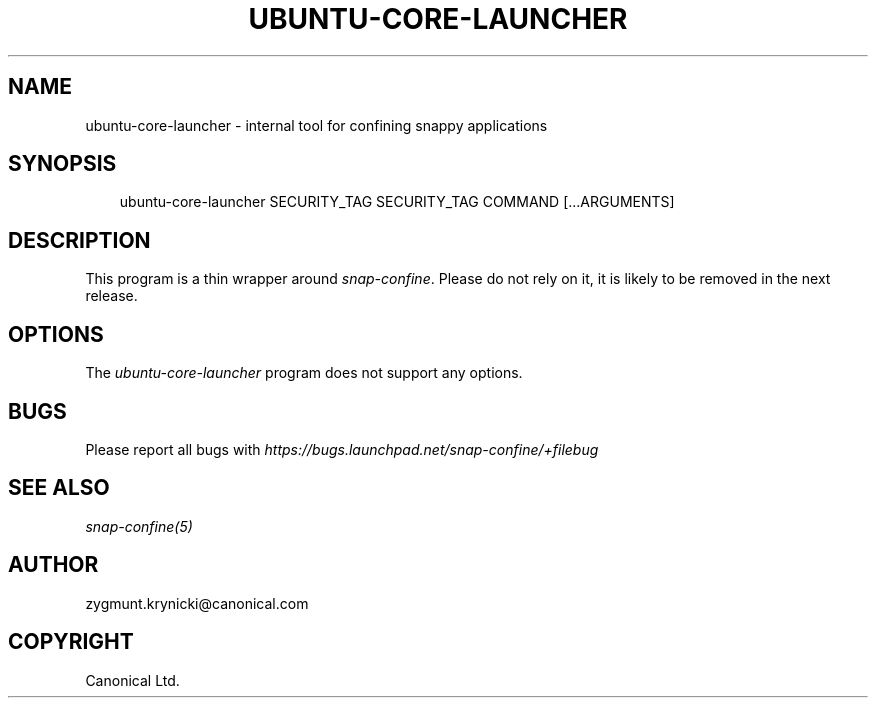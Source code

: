 .\" Man page generated from reStructuredText.
.
.TH UBUNTU-CORE-LAUNCHER 1 "2016-06-27" "1.0.33" "snappy"
.SH NAME
ubuntu-core-launcher \- internal tool for confining snappy applications
.
.nr rst2man-indent-level 0
.
.de1 rstReportMargin
\\$1 \\n[an-margin]
level \\n[rst2man-indent-level]
level margin: \\n[rst2man-indent\\n[rst2man-indent-level]]
-
\\n[rst2man-indent0]
\\n[rst2man-indent1]
\\n[rst2man-indent2]
..
.de1 INDENT
.\" .rstReportMargin pre:
. RS \\$1
. nr rst2man-indent\\n[rst2man-indent-level] \\n[an-margin]
. nr rst2man-indent-level +1
.\" .rstReportMargin post:
..
.de UNINDENT
. RE
.\" indent \\n[an-margin]
.\" old: \\n[rst2man-indent\\n[rst2man-indent-level]]
.nr rst2man-indent-level -1
.\" new: \\n[rst2man-indent\\n[rst2man-indent-level]]
.in \\n[rst2man-indent\\n[rst2man-indent-level]]u
..
.SH SYNOPSIS
.INDENT 0.0
.INDENT 3.5
ubuntu\-core\-launcher SECURITY_TAG SECURITY_TAG COMMAND [...ARGUMENTS]
.UNINDENT
.UNINDENT
.SH DESCRIPTION
.sp
This program is a thin wrapper around \fIsnap\-confine\fP\&. Please do not rely on it,
it is likely to be removed in the next release.
.SH OPTIONS
.sp
The \fIubuntu\-core\-launcher\fP program does not support any options.
.SH BUGS
.sp
Please report all bugs with \fI\%https://bugs.launchpad.net/snap\-confine/+filebug\fP
.SH SEE ALSO
.sp
\fIsnap\-confine(5)\fP
.SH AUTHOR
zygmunt.krynicki@canonical.com
.SH COPYRIGHT
Canonical Ltd.
.\" Generated by docutils manpage writer.
.
